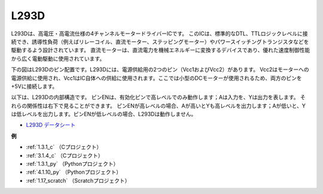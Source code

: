 L293D
=================

L293Dは、高電圧・高電流仕様の4チャンネルモータードライバーICです。
このICは、標準的なDTL、TTLロジックレベルに接続でき、誘導性負荷（例えばリレーコイル、直流モーター、ステッピングモーター）やパワースイッチングトランジスタなどを駆動するよう設計されています。
直流モーターは、直流電力を機械エネルギーに変換するデバイスであり、優れた速度制御性能から広く電動駆動に使用されています。

下の図はL293Dのピン配置です。L293Dには、電源供給用の2つのピン（Vcc1およびVcc2）があります。
Vcc2はモーターへの電源供給に使用され、Vcc1はIC自体への供給に使用されます。ここでは小型のDCモーターが使用されるため、両方のピンを+5Vに接続します。

.. image:: img/l293d111.png

以下は、L293Dの内部構造です。
ピンENは、有効化ピンで高レベルでのみ動作します；Aは入力を、Yは出力を表します。
それらの関係性は右下で見ることができます。
ピンENが高レベルの場合、Aが高いとYも高レベルを出力します；Aが低いと、Yは低レベルを出力します。ピンENが低レベルの場合、L293Dは動作しません。

.. image:: img/l293d334.png

* `L293D データシート <https://www.ti.com/lit/ds/symlink/l293d.pdf?ts=1627004062301&ref_url=https%253A%252F%252Fwww.ti.com%252Fproduct%252FL293D>`_

**例**

* :ref:`1.3.1_c` （Cプロジェクト）
* :ref:`3.1.4_c` （Cプロジェクト）
* :ref:`1.3.1_py` （Pythonプロジェクト）
* :ref:`4.1.10_py` （Pythonプロジェクト）
* :ref:`1.17_scratch` （Scratchプロジェクト）
